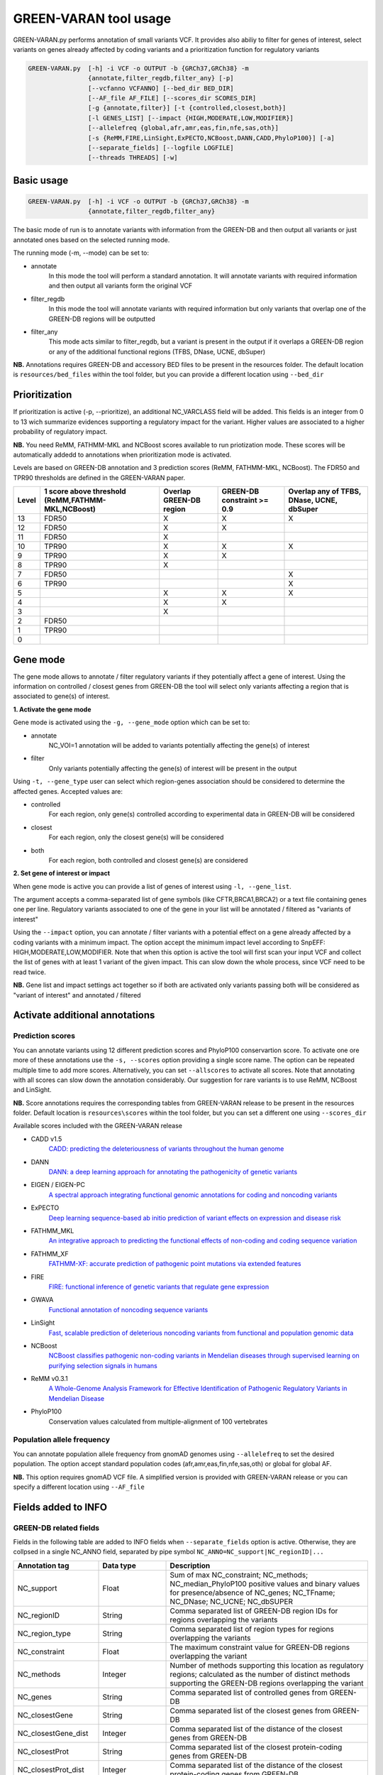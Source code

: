 GREEN-VARAN tool usage
======================

GREEN-VARAN.py performs annotation of small variants VCF. 
It provides also abiliy to filter for genes of interest, select variants on genes already affected by coding variants
and a prioritization function for regulatory variants

.. code-block:: bash

    GREEN-VARAN.py  [-h] -i VCF -o OUTPUT -b {GRCh37,GRCh38} -m
                    {annotate,filter_regdb,filter_any} [-p]
                    [--vcfanno VCFANNO] [--bed_dir BED_DIR]
                    [--AF_file AF_FILE] [--scores_dir SCORES_DIR]
                    [-g {annotate,filter}] [-t {controlled,closest,both}]
                    [-l GENES_LIST] [--impact {HIGH,MODERATE,LOW,MODIFIER}]
                    [--allelefreq {global,afr,amr,eas,fin,nfe,sas,oth}]
                    [-s {ReMM,FIRE,LinSight,ExPECTO,NCBoost,DANN,CADD,PhyloP100}] [-a]
                    [--separate_fields] [--logfile LOGFILE]
                    [--threads THREADS] [-w]

Basic usage
~~~~~~~~~~~
.. code-block:: bash

    GREEN-VARAN.py  [-h] -i VCF -o OUTPUT -b {GRCh37,GRCh38} -m
                    {annotate,filter_regdb,filter_any}

The basic mode of run is to annotate variants with information from the GREEN-DB
and then output all variants or just annotated ones based on the selected running mode.

The running mode (-m, --mode) can be set to:

- annotate
    In this mode the tool will perform a standard annotation.
    It will annotate variants with required information and
    then output all variants form the original VCF
- filter_regdb
    In this mode the tool will annotate variants with required information
    but only variants that overlap one of the GREEN-DB regions will be outputted
- filter_any
    This mode acts similar to filter_regdb, but a variant is present in the output
    if it overlaps a GREEN-DB region or any of the additional functional regions (TFBS, DNase, UCNE, dbSuper)

**NB.** Annotations requires GREEN-DB and accessory BED files to be present in the resources folder. 
The default location is ``resources/bed_files`` within the tool folder, but you can provide a different location using ``--bed_dir`` 

Prioritization
~~~~~~~~~~~~~~
If prioritization is active (-p, --prioritize), an additional NC_VARCLASS field will be added.
This fields is an integer from 0 to 13 wich summarize evidences supporting a regulatory impact for the variant.
Higher values are associated to a higher probability of regulatory impact.

**NB.** You need ReMM, FATHMM-MKL and NCBoost scores available to run priotization mode.
These scores will be automatically addedd to annotations when prioritization mode is activated.

Levels are based on GREEN-DB annotation and 3 prediction scores (ReMM, FATHMM-MKL, NCBoost).
The FDR50 and TPR90 thresholds are defined in the GREEN-VARAN paper.

+---------+---------------------------+-------------------------+-------------------+----------------------------+
| Level   | 1 score above threshold   | Overlap GREEN-DB region | GREEN-DB          | Overlap any of             |
|         | (ReMM,FATHMM-MKL,NCBoost) |                         | constraint >= 0.9 | TFBS, DNase, UCNE, dbSuper |
+=========+===========================+=========================+===================+============================+
| 13      |           FDR50           |            X            |         X         |                 X          |
+---------+---------------------------+-------------------------+-------------------+----------------------------+
| 12      |           FDR50           |            X            |         X         |                            |
+---------+---------------------------+-------------------------+-------------------+----------------------------+
| 11      |           FDR50           |            X            |                   |                            |
+---------+---------------------------+-------------------------+-------------------+----------------------------+
| 10      |           TPR90           |            X            |         X         |                 X          |
+---------+---------------------------+-------------------------+-------------------+----------------------------+
| 9       |           TPR90           |            X            |         X         |                            |
+---------+---------------------------+-------------------------+-------------------+----------------------------+
| 8       |           TPR90           |            X            |                   |                            |
+---------+---------------------------+-------------------------+-------------------+----------------------------+
| 7       |           FDR50           |                         |                   |                 X          |
+---------+---------------------------+-------------------------+-------------------+----------------------------+
| 6       |           TPR90           |                         |                   |                 X          |
+---------+---------------------------+-------------------------+-------------------+----------------------------+
| 5       |                           |            X            |         X         |                 X          |
+---------+---------------------------+-------------------------+-------------------+----------------------------+
| 4       |                           |            X            |         X         |                            |
+---------+---------------------------+-------------------------+-------------------+----------------------------+
| 3       |                           |            X            |                   |                            |
+---------+---------------------------+-------------------------+-------------------+----------------------------+
| 2       |           FDR50           |                         |                   |                            |
+---------+---------------------------+-------------------------+-------------------+----------------------------+
| 1       |           TPR90           |                         |                   |                            |
+---------+---------------------------+-------------------------+-------------------+----------------------------+
| 0       |                           |                         |                   |                            |
+---------+---------------------------+-------------------------+-------------------+----------------------------+

Gene mode
~~~~~~~~~
The gene mode allows to annotate / filter regulatory variants if they potentially affect a gene of interest. 
Using the information on controlled / closest genes from GREEN-DB the tool will select only variants affecting a region
that is associated to gene(s) of interest.

**1. Activate the gene mode**

Gene mode is activated using the ``-g, --gene_mode`` option which can be set to:

- annotate
    NC_VOI=1 annotation will be added to variants potentially affecting the gene(s) of interest
- filter
    Only variants potentially affecting the gene(s) of interest will be present in the output

Using ``-t, --gene_type`` user can select which region-genes association should be considered to determine the affected genes.
Accepted values are:

- controlled
    For each region, only gene(s) controlled according to experimental data in GREEN-DB will be considered
- closest
    For each region, only the closest gene(s) will be considered 
- both
    For each region, both controlled and closest gene(s) are considered

**2. Set gene of interest or impact**

When gene mode is active you can provide a list of genes of interest using ``-l, --gene_list``.

The argument accepts a comma-separated list of gene symbols (like CFTR,BRCA1,BRCA2) or a text file containing genes one per line.
Regulatory variants associated to one of the gene in your list will be annotated / filtered as "variants of interest"

Using the ``--impact`` option, you can annotate / filter variants with a potential effect on a gene already affected 
by a coding variants with a minimum impact.
The option accept the minimum impact level according to SnpEFF: HIGH,MODERATE,LOW,MODIFIER.
Note that when this option is active the tool will first scan your input VCF and collect the list of genes with at least 1 variant of the 
given impact. This can slow down the whole process, since VCF need to be read twice.  

**NB.** Gene list and impact settings act together so if both are activated only variants passing both 
will be considered as "variant of interest" and annotated / filtered

Activate additional annotations
~~~~~~~~~~~~~~~~~~~~~~~~~~~~~~~
Prediction scores
#################
You can annotate variants using 12 different prediction scores and PhyloP100 conservartion score. To activate one ore more of these annotations use the
``-s, --scores`` option providing a single score name. The option can be repeated multiple time to add more scores.
Alternatively, you can set ``--allscores`` to activate all scores. Note that annotating with all scores can slow down the annotation
considerably. Our suggestion for rare variants is to use ReMM, NCBoost and LinSight. 

**NB.** Score annotations requires the corresponding tables from GREEN-VARAN release to be present in the resources folder.
Default location is ``resources\scores`` within the tool folder, but you can set a different one using ``--scores_dir``

Available scores included with the GREEN-VARAN release

- CADD v1.5
    `CADD: predicting the deleteriousness of variants throughout the human genome <https://academic.oup.com/nar/article/47/D1/D886/5146191>`_
- DANN
    `DANN: a deep learning approach for annotating the pathogenicity of genetic variants <https://academic.oup.com/bioinformatics/article/31/5/761/2748191>`_
- EIGEN / EIGEN-PC
    `A spectral approach integrating functional genomic annotations for coding and noncoding variants <https://www.nature.com/articles/ng.3477>`_
- ExPECTO
    `Deep learning sequence-based ab initio prediction of variant effects on expression and disease risk <https://www.nature.com/articles/s41588-018-0160-6>`_
- FATHMM_MKL
    `An integrative approach to predicting the functional effects of non-coding and coding sequence variation <https://academic.oup.com/bioinformatics/article/31/10/1536/177080>`_
- FATHMM_XF
    `FATHMM-XF: accurate prediction of pathogenic point mutations via extended features <https://academic.oup.com/bioinformatics/article/34/3/511/4104409>`_
- FIRE
    `FIRE: functional inference of genetic variants that regulate gene expression <https://academic.oup.com/bioinformatics/article/33/24/3895/4093216>`_
- GWAVA
    `Functional annotation of noncoding sequence variants <https://www.nature.com/articles/nmeth.2832>`_
- LinSight
    `Fast, scalable prediction of deleterious noncoding variants from functional and population genomic data <https://www.nature.com/articles/ng.3810>`_
- NCBoost
    `NCBoost classifies pathogenic non-coding variants in Mendelian diseases through supervised learning on purifying selection signals in humans <https://genomebiology.biomedcentral.com/articles/10.1186/s13059-019-1634-2>`_
- ReMM v0.3.1 
    `A Whole-Genome Analysis Framework for Effective Identification of Pathogenic Regulatory Variants in Mendelian Disease <https://www.sciencedirect.com/science/article/pii/S0002929716302786>`_
- PhyloP100
    Conservation values calculated from multiple-alignment of 100 vertebrates


Population allele frequency
###########################
You can annotate population allele frequency from gnomAD genomes using ``--allelefreq`` to set the desired population.
The option accept standard population codes (afr,amr,eas,fin,nfe,sas,oth) or global for global AF.

**NB.** This option requires gnomAD VCF file. A simplified version is provided with GREEN-VARAN release or you can specify 
a different location using ``--AF_file``

Fields added to INFO
~~~~~~~~~~~~~~~~~~~~
GREEN-DB related fields
#######################
Fields in the following table are added to INFO fields when ``--separate_fields`` option is active.
Otherwise, they are collpsed in a single NC_ANNO field, separated by pipe symbol ``NC_ANNO=NC_support|NC_regionID|...``

.. csv-table::
    :header: "Annotation tag","Data type","Description"
    :widths: 20,20,60

    NC_support,Float,Sum of max NC_constraint; NC_methods; NC_median_PhyloP100 positive values and binary values for presence/absence of NC_genes; NC_TFname; NC_DNase; NC_UCNE; NC_dbSUPER
    NC_regionID,String,Comma separated list of GREEN-DB region IDs for regions overlapping the variants
    NC_region_type,String,Comma separated list of region types for regions overlapping the variants
    NC_constraint,Float,The maximum constraint value for GREEN-DB regions overlapping the variant
    NC_methods,Integer,Number of methods supporting this location as regulatory regions; calculated as the number of distinct methods supporting the GREEN-DB regions overlapping the variant
    NC_genes,String,Comma separated list of controlled genes from GREEN-DB
    NC_closestGene,String,Comma separated list of the closest genes from GREEN-DB
    NC_closestGene_dist,Integer,Comma separated list of the distance of the closest genes from GREEN-DB
    NC_closestProt,String,Comma separated list of the closest protein-coding genes from GREEN-DB
    NC_closestProt_dist,Integer,Comma separated list of the distance of the closest protein-coding genes from GREEN-DB
    NC_tolerant_P,Float,Maximum value of variant tolerant P across regions overlapping the variant
    NC_tolerant_label,String,Comma separated list of TOLERANT/INTOLERANT labels based on LoF tolerance probability across regions overlapping the variant
    NC_median_PhyloP100,Float,Maximum value of median PhyloP100 across GREEN-DB regions overlapping the variant

Additional fields
#################
The following fields are always added as separated fields in the INFO column

.. csv-table::
    :header: "Annotation tag","Data type","Description"
    :widths: 20,20,60

    NC_TFname,String,Comma separated list of transcription factors binding at the variant location
    NC_DNase,Integer,Binary value representing the presence of a DNase HS site at the variant location
    NC_UCNE,Integer,Binary value representing the presence of a UCNE at the variant location
    NC_dbSUPER,Integer,Binary value representing the presence of a dbSuper cluster at the variant location
    NC_VOI,Integer,When gene mode is active this is set to one for variants overlapping a GREEN-DB region controlling a gene of interest
    NC_VARCLASS,Integer,When prioritize mode is active this value is set to the prioritization level (0-13)

Scores fields
#############
When you activate annotation for a prediction/conservation scores the correponding field is added to INFO column.
Each field is in the for ``NC_scorename=value``

Arguments list
~~~~~~~~~~~~~~
Mandatory Arguments
###################
-h, --help
    | Shows help message and exit
-i VCF, --vcf VCF
    | Input vcf[.gz] file
-o OUTPUT, --output OUTPUT
    | VCF output file (at the moment only support plain VCF output)
-b BUILD, --build BUILD 
    | Possible values: ``{GRCh37,GRCh38}``
    | Specify the genome build of input VCF
-m MODE, --mode MODE
    | Possible values: ``{annotate,filter_regdb,filter_any}``
    | Set the running mode

Additional annotations (scores, AF)
###################################
--allelefreq POP_CODE
    | Possible values: ``{global,afr,amr,eas,fin,nfe,sas,oth}``
    | Add gnomAD AF annotations based on global AF or specific population
-s SCORE_NAME, --scores SCORE_NAME
    | Possible values: ``{ReMM,FIRE,LinSight,ExPECTO,NCBoost,DANN,CADD}``
    | Add selected prediction score for non-coding vars. Repeat to add multiple scores
-a, --allscores
    | Add all prediction score for non-coding vars (ReMM,FIRE,LinSight,ExPECTO,NCBoost)

Prioritize
##########
-p, --prioritize      
    | Turn on prioritization for non-coding variants

Gene based annotations
######################
-g GENE_MODE, --gene_mode GENE_MODE
    | Possible values: ``{annotate,filter}``
    | Activate gene based annotation/filter
-t GENE_TYPE, --gene_type GENE_TYPE
    | Possible values: {controlled,closest,both}
    | DEFAULT: ``controlled``
    | Which genes to consider for NC regions
-l GENES_LIST, --genes_list GENES_LIST
    | List of genes of interest, can be comma-separated list or file with one gene per line
--impact MIN_IMPACT
    | Possible values: ``{HIGH,MODERATE,LOW,MODIFIER}``
    | Only report NC vars if the controlled at least this impact

Customize files locations
#########################
--vcfanno VCFANNO
    | Full path to vcfanno executable
--bed_dir BED_DIR
    | Directory containing RegDB bed files
--AF_file AF_FILE
    | Full path to gnomAD VCF for AF annotation
--scores_dir SCORES_DIR
    | Directory containing prediction scores tables
--logfile LOGFILE
    | Log file

Additional Arguments
####################
--separate_fields
    | Make multiple fields instead of a single NC_ANNO annotation
--threads THREADS
    | Number of threads for vcfanno annotation
-w, --overwrite
    | If set, overwrite output file if already exists